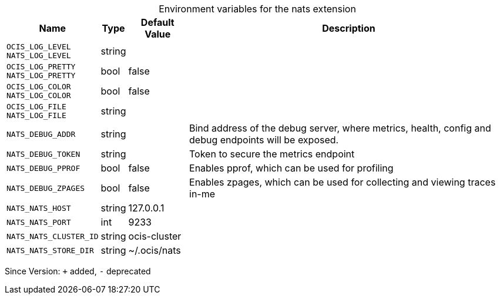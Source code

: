 [caption=]
.Environment variables for the nats extension
[width="100%",cols="~,~,~,~",options="header"]
|===
| Name
| Type
| Default Value
| Description

|`OCIS_LOG_LEVEL` +
`NATS_LOG_LEVEL`
| string
| 
| 

|`OCIS_LOG_PRETTY` +
`NATS_LOG_PRETTY`
| bool
| false
| 

|`OCIS_LOG_COLOR` +
`NATS_LOG_COLOR`
| bool
| false
| 

|`OCIS_LOG_FILE` +
`NATS_LOG_FILE`
| string
| 
| 

|`NATS_DEBUG_ADDR`
| string
| 
| Bind address of the debug server, where metrics, health, config and debug endpoints will be exposed.

|`NATS_DEBUG_TOKEN`
| string
| 
| Token to secure the metrics endpoint

|`NATS_DEBUG_PPROF`
| bool
| false
| Enables pprof, which can be used for profiling

|`NATS_DEBUG_ZPAGES`
| bool
| false
| Enables zpages, which can  be used for collecting and viewing traces in-me

|`NATS_NATS_HOST`
| string
| 127.0.0.1
| 

|`NATS_NATS_PORT`
| int
| 9233
| 

|`NATS_NATS_CLUSTER_ID`
| string
| ocis-cluster
| 

|`NATS_NATS_STORE_DIR`
| string
| ~/.ocis/nats
| 
|===

Since Version: `+` added, `-` deprecated
